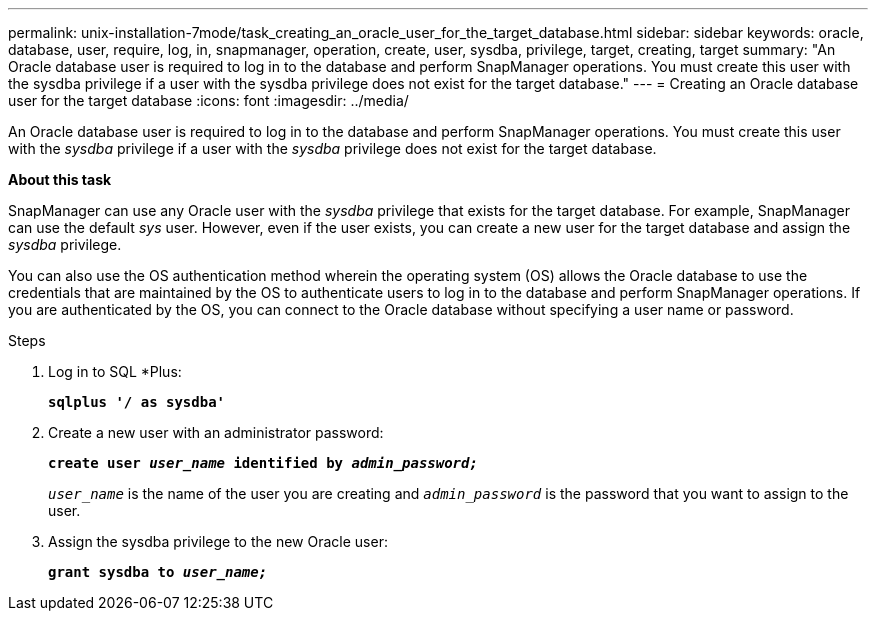 ---
permalink: unix-installation-7mode/task_creating_an_oracle_user_for_the_target_database.html
sidebar: sidebar
keywords: oracle, database, user, require, log, in, snapmanager, operation, create, user, sysdba, privilege, target, creating, target
summary: "An Oracle database user is required to log in to the database and perform SnapManager operations. You must create this user with the sysdba privilege if a user with the sysdba privilege does not exist for the target database."
---
= Creating an Oracle database user for the target database
:icons: font
:imagesdir: ../media/

[.lead]
An Oracle database user is required to log in to the database and perform SnapManager operations. You must create this user with the _sysdba_ privilege if a user with the _sysdba_ privilege does not exist for the target database.

*About this task*

SnapManager can use any Oracle user with the _sysdba_ privilege that exists for the target database. For example, SnapManager can use the default _sys_ user. However, even if the user exists, you can create a new user for the target database and assign the _sysdba_ privilege.

You can also use the OS authentication method wherein the operating system (OS) allows the Oracle database to use the credentials that are maintained by the OS to authenticate users to log in to the database and perform SnapManager operations. If you are authenticated by the OS, you can connect to the Oracle database without specifying a user name or password.

.Steps

. Log in to SQL *Plus:
+
`*sqlplus '/ as sysdba'*`
. Create a new user with an administrator password:
+
`*create user _user_name_ identified by _admin_password;_*`
+
`_user_name_` is the name of the user you are creating and `_admin_password_` is the password that you want to assign to the user.

. Assign the sysdba privilege to the new Oracle user:
+
`*grant sysdba to _user_name;_*`
